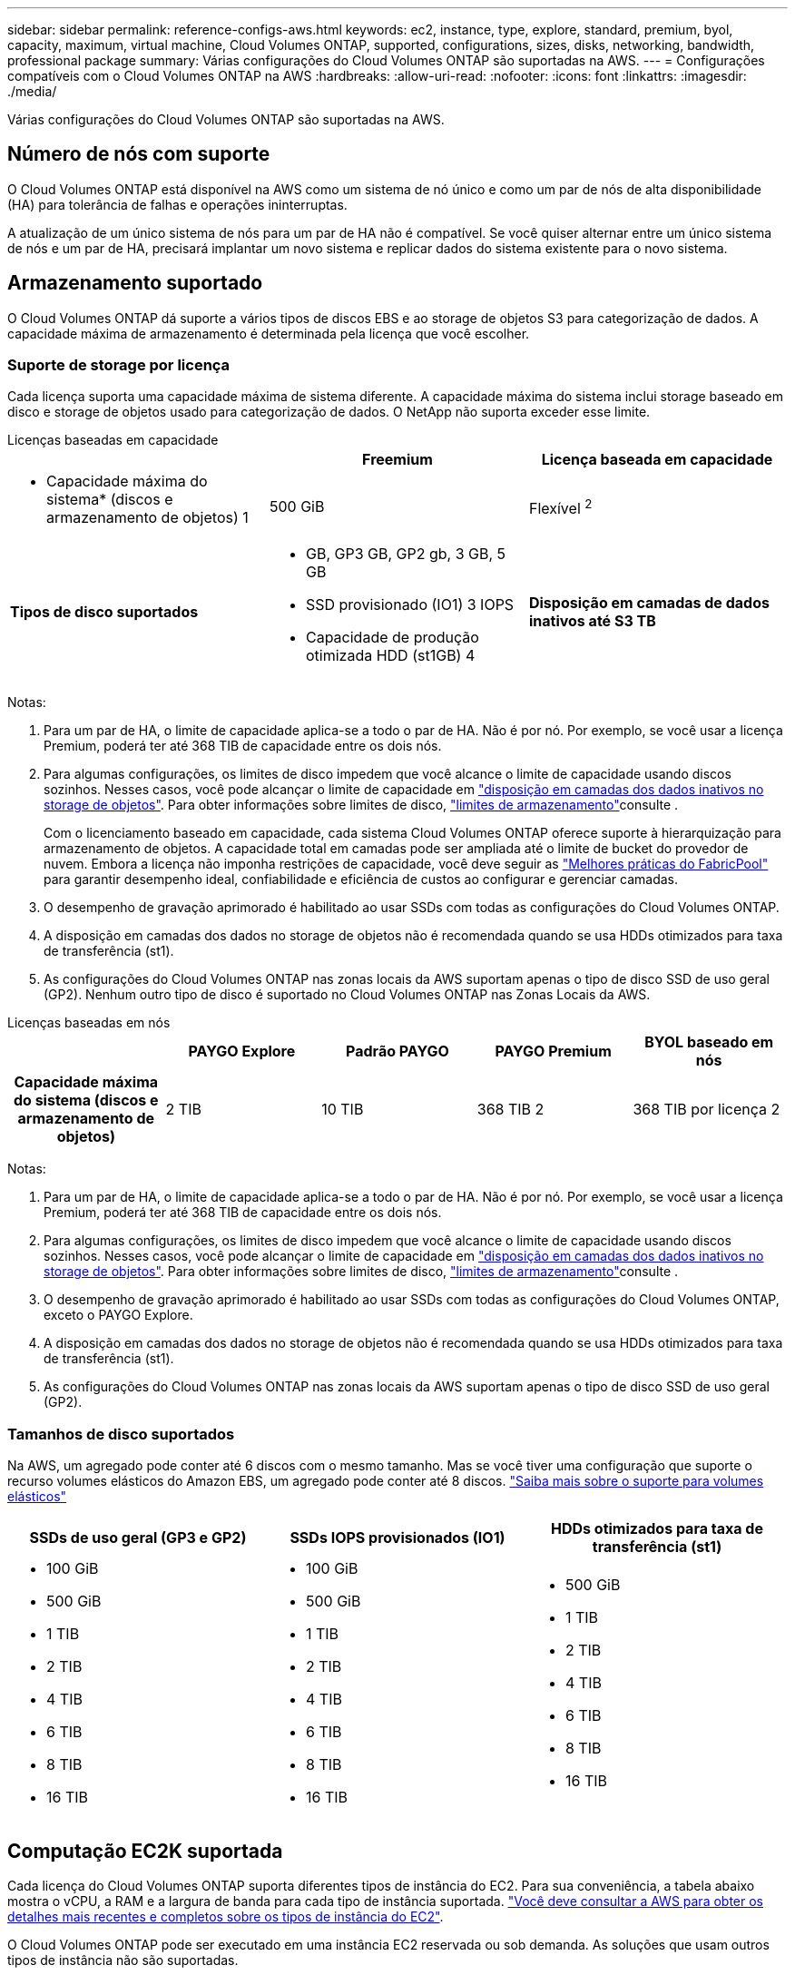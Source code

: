 ---
sidebar: sidebar 
permalink: reference-configs-aws.html 
keywords: ec2, instance, type, explore, standard, premium, byol, capacity, maximum, virtual machine, Cloud Volumes ONTAP, supported, configurations, sizes, disks, networking, bandwidth, professional package 
summary: Várias configurações do Cloud Volumes ONTAP são suportadas na AWS. 
---
= Configurações compatíveis com o Cloud Volumes ONTAP na AWS
:hardbreaks:
:allow-uri-read: 
:nofooter: 
:icons: font
:linkattrs: 
:imagesdir: ./media/


[role="lead"]
Várias configurações do Cloud Volumes ONTAP são suportadas na AWS.



== Número de nós com suporte

O Cloud Volumes ONTAP está disponível na AWS como um sistema de nó único e como um par de nós de alta disponibilidade (HA) para tolerância de falhas e operações ininterruptas.

A atualização de um único sistema de nós para um par de HA não é compatível. Se você quiser alternar entre um único sistema de nós e um par de HA, precisará implantar um novo sistema e replicar dados do sistema existente para o novo sistema.



== Armazenamento suportado

O Cloud Volumes ONTAP dá suporte a vários tipos de discos EBS e ao storage de objetos S3 para categorização de dados. A capacidade máxima de armazenamento é determinada pela licença que você escolher.



=== Suporte de storage por licença

Cada licença suporta uma capacidade máxima de sistema diferente. A capacidade máxima do sistema inclui storage baseado em disco e storage de objetos usado para categorização de dados. O NetApp não suporta exceder esse limite.

[role="tabbed-block"]
====
.Licenças baseadas em capacidade
--
[cols="h,d,d"]
|===
|  | Freemium | Licença baseada em capacidade 


 a| 
* Capacidade máxima do sistema* (discos e armazenamento de objetos) 1
| 500 GiB | Flexível ^2^ 


 a| 
*Tipos de disco suportados*
 a| 
* GB, GP3 GB, GP2 gb, 3 GB, 5 GB
* SSD provisionado (IO1) 3 IOPS
* Capacidade de produção otimizada HDD (st1GB) 4




 a| 
*Disposição em camadas de dados inativos até S3 TB*
 a| 
Suportado

|===
Notas:

. Para um par de HA, o limite de capacidade aplica-se a todo o par de HA. Não é por nó. Por exemplo, se você usar a licença Premium, poderá ter até 368 TIB de capacidade entre os dois nós.
. Para algumas configurações, os limites de disco impedem que você alcance o limite de capacidade usando discos sozinhos. Nesses casos, você pode alcançar o limite de capacidade em https://docs.netapp.com/us-en/bluexp-cloud-volumes-ontap/concept-data-tiering.html["disposição em camadas dos dados inativos no storage de objetos"^]. Para obter informações sobre limites de disco, link:reference-limits-aws.html["limites de armazenamento"]consulte .
+
Com o licenciamento baseado em capacidade, cada sistema Cloud Volumes ONTAP oferece suporte à hierarquização para armazenamento de objetos.  A capacidade total em camadas pode ser ampliada até o limite de bucket do provedor de nuvem.  Embora a licença não imponha restrições de capacidade, você deve seguir as https://www.netapp.com/pdf.html?item=/media/17239-tr-4598.pdf["Melhores práticas do FabricPool"^] para garantir desempenho ideal, confiabilidade e eficiência de custos ao configurar e gerenciar camadas.

. O desempenho de gravação aprimorado é habilitado ao usar SSDs com todas as configurações do Cloud Volumes ONTAP.
. A disposição em camadas dos dados no storage de objetos não é recomendada quando se usa HDDs otimizados para taxa de transferência (st1).
. As configurações do Cloud Volumes ONTAP nas zonas locais da AWS suportam apenas o tipo de disco SSD de uso geral (GP2). Nenhum outro tipo de disco é suportado no Cloud Volumes ONTAP nas Zonas Locais da AWS.


--
.Licenças baseadas em nós
--
[cols="h,d,d,d,d"]
|===
|  | PAYGO Explore | Padrão PAYGO | PAYGO Premium | BYOL baseado em nós 


| Capacidade máxima do sistema (discos e armazenamento de objetos) | 2 TIB | 10 TIB | 368 TIB 2 | 368 TIB por licença 2 


| Tipos de disco suportados  a| 
* GB, GP3 GB, GP2 gb, 3 GB, 5 GB
* SSD provisionado (IO1) 3 IOPS
* Capacidade de produção otimizada HDD (st1GB) 4




| Disposição de dados inativos em categorias no S3 | Não suportado 3+| Suportado 
|===
Notas:

. Para um par de HA, o limite de capacidade aplica-se a todo o par de HA. Não é por nó. Por exemplo, se você usar a licença Premium, poderá ter até 368 TIB de capacidade entre os dois nós.
. Para algumas configurações, os limites de disco impedem que você alcance o limite de capacidade usando discos sozinhos. Nesses casos, você pode alcançar o limite de capacidade em https://docs.netapp.com/us-en/bluexp-cloud-volumes-ontap/concept-data-tiering.html["disposição em camadas dos dados inativos no storage de objetos"^]. Para obter informações sobre limites de disco, link:reference-limits-aws.html["limites de armazenamento"]consulte .
. O desempenho de gravação aprimorado é habilitado ao usar SSDs com todas as configurações do Cloud Volumes ONTAP, exceto o PAYGO Explore.
. A disposição em camadas dos dados no storage de objetos não é recomendada quando se usa HDDs otimizados para taxa de transferência (st1).
. As configurações do Cloud Volumes ONTAP nas zonas locais da AWS suportam apenas o tipo de disco SSD de uso geral (GP2).


--
====


=== Tamanhos de disco suportados

Na AWS, um agregado pode conter até 6 discos com o mesmo tamanho. Mas se você tiver uma configuração que suporte o recurso volumes elásticos do Amazon EBS, um agregado pode conter até 8 discos. https://docs.netapp.com/us-en/bluexp-cloud-volumes-ontap/concept-aws-elastic-volumes.html["Saiba mais sobre o suporte para volumes elásticos"^]

[cols="3*"]
|===
| SSDs de uso geral (GP3 e GP2) | SSDs IOPS provisionados (IO1) | HDDs otimizados para taxa de transferência (st1) 


 a| 
* 100 GiB
* 500 GiB
* 1 TIB
* 2 TIB
* 4 TIB
* 6 TIB
* 8 TIB
* 16 TIB

 a| 
* 100 GiB
* 500 GiB
* 1 TIB
* 2 TIB
* 4 TIB
* 6 TIB
* 8 TIB
* 16 TIB

 a| 
* 500 GiB
* 1 TIB
* 2 TIB
* 4 TIB
* 6 TIB
* 8 TIB
* 16 TIB


|===


== Computação EC2K suportada

Cada licença do Cloud Volumes ONTAP suporta diferentes tipos de instância do EC2. Para sua conveniência, a tabela abaixo mostra o vCPU, a RAM e a largura de banda para cada tipo de instância suportada. https://aws.amazon.com/ec2/instance-types/["Você deve consultar a AWS para obter os detalhes mais recentes e completos sobre os tipos de instância do EC2"^].

O Cloud Volumes ONTAP pode ser executado em uma instância EC2 reservada ou sob demanda. As soluções que usam outros tipos de instância não são suportadas.

As larguras de banda mostradas na tabela abaixo correspondem aos limites documentados da AWS para cada tipo de instância. Esses limites não se alinham completamente com o que o Cloud Volumes ONTAP pode fornecer. Para obter o desempenho esperado, https://www.netapp.com/pdf.html?item=/media/9088-tr4383pdf.pdf["Relatório Técnico da NetApp 4383: Caraterização de desempenho do Cloud Volumes ONTAP em Serviços Web da Amazon com cargas de trabalho de aplicativos"^] consulte a .

[cols="8*"]
|===
| Licença | Instância suportada | VCPU | RAM | Flash Cache 1 | Largura de banda da rede (Gbps) | Largura de banda EBS (Mbps) | Alta velocidade de gravação 2 


| *Explore ou qualquer outra licença* | m5.xlarge 6 | 4 | 16 | Não suportado | Até 10 TB | Até 4.750 TB | Compatível (somente nó único) 


.3+| *Standard ou qualquer outra licença* | r5.xlarge 6 | 4 | 32 | Não suportado | Até 10 TB | Até 4.750 TB | Compatível (somente nó único) 


| m5a.2xlarge | 8 | 32 | Não suportado | Até 10 TB | Até 2.880 TB | Suportado 


| m5,2xlarge 6 | 8 | 32 | Não suportado | Até 10 TB | Até 4.750 TB | Suportado 


.22+| *Premium ou qualquer outra licença* | m5n.2xlarge | 8 | 32 | Não suportado | Até 25 TB | Até 4.750 TB | Suportado 


| r5,2xlarge 6 | 8 | 64 | Não suportado | Até 10 TB | Até 4.750 TB | Suportado 


| r5d.2xlarge | 8 | 64 | Suportado | Até 10 TB | Até 4.750 TB | Suportado 


| c5d.4xlarge. 6 | 16 | 32 | Suportado | Até 10 TB | 4.570 | Suportado 


| m5,4xlarge 6 | 16 | 64 | Não suportado | Até 10 TB | 4.750 | Suportado 


| m5dn.4xlarge | 16 | 64 | Suportado | Até 25 TB | 4.750 | Suportado 


| m5d.8xlarge | 32 | 128 | Suportado | 10 | 6.800 | Suportado 


| r5.8xlarge | 32 | 256 | Não suportado | 10 | 6.800 | Suportado 


| c5.9xlarge | 36 | 72 | Não suportado | 10 | 9.500 | Suportado 


| c5d.9xlarge | 36 | 72 | Suportado | 10 | 9.500 | Suportado 


| c5n.9xlarge | 36 | 96 | Não suportado | 50 | 9.500 | Suportado 


| c5a.12xlarge | 48 | 96 | Não suportado | 12 | 4.750 | Suportado 


| c5.18xlarge | 64 4 | 144 | Não suportado | 25 | 19.000 | Suportado 


| c5d.18xlarge | 64 4 | 144 | Suportado | 25 | 19.000 | Suportado 


| m5d.12xlarge | 48 | 192 | Suportado | 12 | 9.500 | Suportado 


| m5dn.12xlarge | 48 | 192 | Suportado | 50 | 9.500 | Suportado 


| c5n.18xlarge | 64 4 | 192 | Não suportado | 100 | 19.000 | Suportado 


| m5a.16xlarge | 64 | 256 | Não suportado | 12 | 9.500 | Suportado 


| m5.16xlarge | 64 | 256 | Não suportado | 20 | 13.600 | Suportado 


| r5,12xlarge 3 | 48 | 384 | Não suportado | 10 | 9.500 | Suportado 


| m5dn.24xlarge | 64 4 | 384 | Suportado | 100 | 19.000 | Suportado 


| m6id.32xlarge | 64 4 | 512 | Suportado | 50 | 40.000 | Suportado 
|===
. Alguns tipos de instância incluem armazenamento NVMe local, que o Cloud Volumes ONTAP usa como _Flash Cache_. O Flash Cache acelera o acesso aos dados por meio do armazenamento em cache inteligente em tempo real dos dados do usuário lidos recentemente e dos metadados do NetApp. Ele é eficaz para cargas de trabalho com uso intenso de leitura aleatória, incluindo bancos de dados, e-mail e serviços de arquivos. A compactação deve ser desativada em todos os volumes para aproveitar as melhorias de desempenho do Flash Cache. https://docs.netapp.com/us-en/bluexp-cloud-volumes-ontap/concept-flash-cache.html["Saiba mais sobre o Flash Cache"^].
. O Cloud Volumes ONTAP dá suporte à alta velocidade de gravação com a maioria dos tipos de instância ao usar um par de HA. A alta velocidade de gravação é suportada em todos os tipos de instância ao usar um sistema de nó único. https://docs.netapp.com/us-en/bluexp-cloud-volumes-ontap/concept-write-speed.html["Saiba mais sobre como escolher uma velocidade de escrita"^].
. O tipo de instância r5,12xlarge tem uma limitação conhecida com capacidade de suporte. Se um nó for reiniciado inesperadamente devido a um pânico, o sistema poderá não coletar arquivos principais usados para solucionar problemas e causar o problema. O cliente aceita os riscos e os termos de suporte limitados e assume toda a responsabilidade de suporte se esta condição ocorrer. Essa limitação afeta pares de HA recém-implantados e pares de HA atualizados de 9,8. A limitação não afeta sistemas de nó único recém-implantados.
. Embora esses tipos de instância EC2 suportem mais de 64 vCPUs, o Cloud Volumes ONTAP suporta apenas até 64 vCPUs.
. Quando você escolhe um tipo de instância EC2, você pode especificar se é uma instância compartilhada ou uma instância dedicada.
. As zonas locais da AWS são suportadas nas seguintes famílias de tipos de instâncias do EC2 com tamanhos xlarge a 4xlarge: M5, C5, C5d, R5 e R5d. link:https://aws.amazon.com/about-aws/global-infrastructure/localzones/features/?nc=sn&loc=2["Você deve consultar a AWS para obter os detalhes mais recentes e completos sobre os tipos de instâncias EC2 compatíveis em zonas locais"^].
+
A alta velocidade de gravação não é suportada com esses tipos de instância nas zonas locais da AWS.





=== as instâncias c4, m4 e r4 não são mais compatíveis

O Cloud Volumes ONTAP não oferece mais suporte aos tipos de instância EC2 c4, m4 e r4 na AWS. Se o seu sistema for executado em uma instância c4, m4 ou r4, altere para uma instância c5, m5 ou r5. Não é possível atualizar para esta versão até alterar o tipo de instância.

link:https://docs.netapp.com/us-en/bluexp-cloud-volumes-ontap/task-change-ec2-instance.html["Saiba como alterar o tipo de instância EC2 para Cloud Volumes ONTAP"^].

Para obter mais informações, consulte:

* https://kb.netapp.com/Cloud/Cloud_Volumes_ONTAP/Converting_an_AWS_Xen_CVO_instance_to_Nitro_KVM["Artigo da base de conhecimento (KB): Convertendo uma instância AWS Xen CVO para Nitro KVM"^]
* https://kb.netapp.com/Cloud/Cloud_Volumes_ONTAP/Unable_to_change_the_instance_type_from_r4_to_r5_with_disk_count_error["Artigo da KB: Não é possível alterar o tipo de instância de r4 para r5 com erro de contagem de disco"^]
* link:https://mysupport.netapp.com/info/communications/ECMLP2880231.html["Saiba mais sobre o fim da disponibilidade e do suporte para esses tipos de instância"^]




== Regiões suportadas

Para obter suporte à região da AWS, https://bluexp.netapp.com/cloud-volumes-global-regions["Regiões globais do Cloud volumes"^] consulte .
